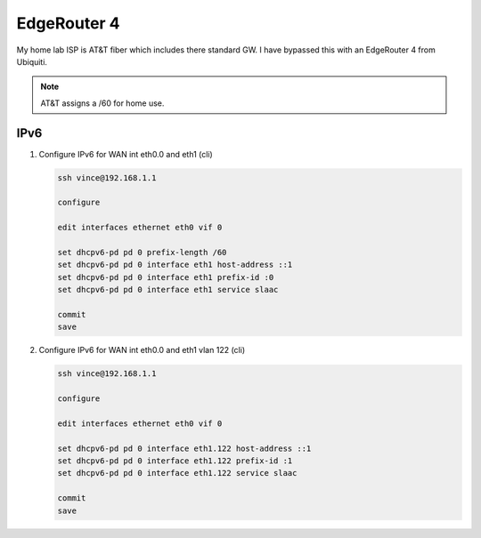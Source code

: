 EdgeRouter 4
============

My home lab ISP is AT&T fiber which includes there standard GW. I have bypassed
this with an EdgeRouter 4 from Ubiquiti.

.. note:: AT&T assigns a /60 for home use.

IPv6
----

#. Configure IPv6 for WAN int eth0.0 and eth1 (cli)

   .. code-block:: bash

      ssh vince@192.168.1.1

      configure

      edit interfaces ethernet eth0 vif 0

      set dhcpv6-pd pd 0 prefix-length /60
      set dhcpv6-pd pd 0 interface eth1 host-address ::1
      set dhcpv6-pd pd 0 interface eth1 prefix-id :0
      set dhcpv6-pd pd 0 interface eth1 service slaac

      commit
      save

#. Configure IPv6 for WAN int eth0.0 and eth1 vlan 122 (cli)

   .. code-block:: bash

      ssh vince@192.168.1.1

      configure

      edit interfaces ethernet eth0 vif 0

      set dhcpv6-pd pd 0 interface eth1.122 host-address ::1
      set dhcpv6-pd pd 0 interface eth1.122 prefix-id :1
      set dhcpv6-pd pd 0 interface eth1.122 service slaac

      commit
      save

